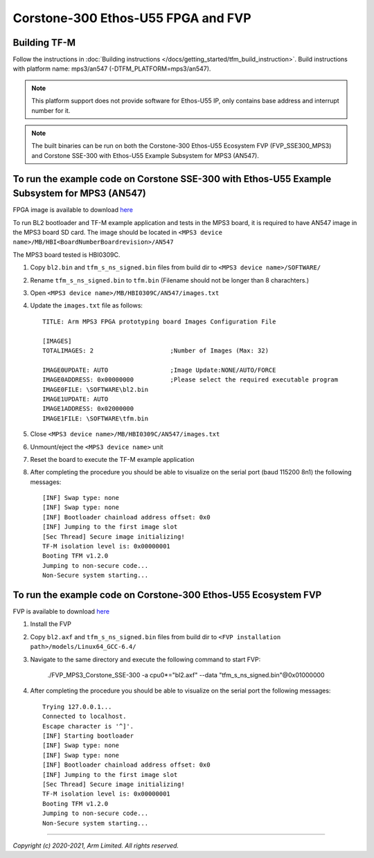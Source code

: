 Corstone-300 Ethos-U55 FPGA and FVP
===================================

Building TF-M
-------------

Follow the instructions in :doc:`Building instructions </docs/getting_started/tfm_build_instruction>`.
Build instructions with platform name: mps3/an547 (-DTFM_PLATFORM=mps3/an547).

.. note::

   This platform support does not provide software for Ethos-U55 IP, only
   contains base address and interrupt number for it.

.. note::

   The built binaries can be run on both the Corstone-300 Ethos-U55 Ecosystem
   FVP (FVP_SSE300_MPS3) and Corstone SSE-300 with Ethos-U55 Example Subsystem
   for MPS3 (AN547).

To run the example code on Corstone SSE-300 with Ethos-U55 Example Subsystem for MPS3 (AN547)
---------------------------------------------------------------------------------------------
FPGA image is available to download `here <https://developer.arm.com/tools-and-software/development-boards/fpga-prototyping-boards/download-fpga-images>`__

To run BL2 bootloader and TF-M example application and tests in the MPS3 board,
it is required to have AN547 image in the MPS3 board SD card. The image should
be located in ``<MPS3 device name>/MB/HBI<BoardNumberBoardrevision>/AN547``

The MPS3 board tested is HBI0309C.

#. Copy ``bl2.bin`` and ``tfm_s_ns_signed.bin`` files from
   build dir to ``<MPS3 device name>/SOFTWARE/``
#. Rename ``tfm_s_ns_signed.bin`` to ``tfm.bin`` (Filename should not be longer
   than 8 charachters.)
#. Open ``<MPS3 device name>/MB/HBI0309C/AN547/images.txt``
#. Update the ``images.txt`` file as follows::

    TITLE: Arm MPS3 FPGA prototyping board Images Configuration File

    [IMAGES]
    TOTALIMAGES: 2                     ;Number of Images (Max: 32)

    IMAGE0UPDATE: AUTO                 ;Image Update:NONE/AUTO/FORCE
    IMAGE0ADDRESS: 0x00000000          ;Please select the required executable program
    IMAGE0FILE: \SOFTWARE\bl2.bin
    IMAGE1UPDATE: AUTO
    IMAGE1ADDRESS: 0x02000000
    IMAGE1FILE: \SOFTWARE\tfm.bin

#. Close ``<MPS3 device name>/MB/HBI0309C/AN547/images.txt``
#. Unmount/eject the ``<MPS3 device name>`` unit
#. Reset the board to execute the TF-M example application
#. After completing the procedure you should be able to visualize on the serial
   port (baud 115200 8n1) the following messages::

    [INF] Swap type: none
    [INF] Swap type: none
    [INF] Bootloader chainload address offset: 0x0
    [INF] Jumping to the first image slot
    [Sec Thread] Secure image initializing!
    TF-M isolation level is: 0x00000001
    Booting TFM v1.2.0
    Jumping to non-secure code...
    Non-Secure system starting...

To run the example code on Corstone-300 Ethos-U55 Ecosystem FVP
---------------------------------------------------------------
FVP is available to download `here <https://developer.arm.com/tools-and-software/open-source-software/arm-platforms-software/arm-ecosystem-fvps>`__

#. Install the FVP
#. Copy ``bl2.axf`` and ``tfm_s_ns_signed.bin`` files from
   build dir to ``<FVP installation path>/models/Linux64_GCC-6.4/``
#. Navigate to the same directory and execute the following command to start FVP:

    ./FVP_MPS3_Corstone_SSE-300 -a cpu0*="bl2.axf" --data "tfm_s_ns_signed.bin"@0x01000000

#. After completing the procedure you should be able to visualize on the serial
   port the following messages::

    Trying 127.0.0.1...
    Connected to localhost.
    Escape character is '^]'.
    [INF] Starting bootloader
    [INF] Swap type: none
    [INF] Swap type: none
    [INF] Bootloader chainload address offset: 0x0
    [INF] Jumping to the first image slot
    [Sec Thread] Secure image initializing!
    TF-M isolation level is: 0x00000001
    Booting TFM v1.2.0
    Jumping to non-secure code...
    Non-Secure system starting...

-------------

*Copyright (c) 2020-2021, Arm Limited. All rights reserved.*

